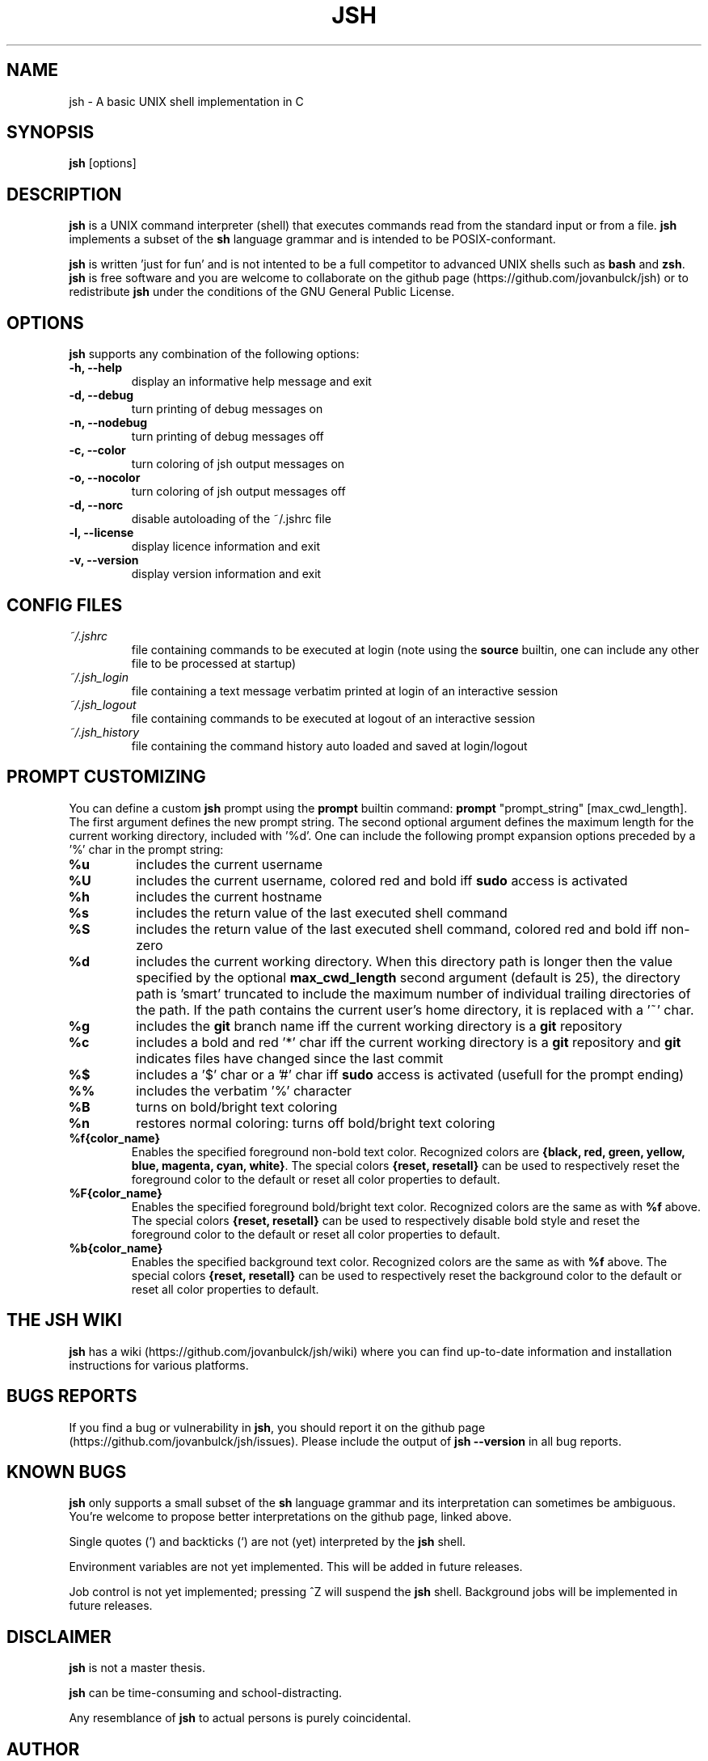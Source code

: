 .\" @BEGIN_COMMENT Manpage for jsh: Makefile processes this file to include the version number (@VERSION)
.\"      and date (@DATE) and writes it to ./jsh.1 @END_COMMENT
.\"
.TH JSH 1 "@DATE" "jsh @VERSION" "jsh man page"
.SH NAME
jsh \- A basic UNIX shell implementation in C
.SH SYNOPSIS
\fBjsh\fP [options]
.SH DESCRIPTION
\fBjsh\fP is a UNIX command interpreter (shell) that executes commands read from the standard input or from a file. \fBjsh\fP implements a subset of the \fBsh\fP language grammar and is intended to be POSIX-conformant.

\fBjsh\fP is written 'just for fun' and is not intented to be a full competitor to advanced UNIX shells such as \fBbash\fP and \fBzsh\fP. \fBjsh\fP is free software and you are welcome to collaborate on the github page (https://github.com/jovanbulck/jsh) or to redistribute \fBjsh\fP under the conditions of the GNU General Public License.
.SH OPTIONS
\fBjsh\fP supports any combination of the following options:
.TP
\fB\-h, \--help\fP
display an informative help message and exit
.TP
\fB\-d, \--debug\fP
turn printing of debug messages on
.TP
\fB\-n, \--nodebug\fP
turn printing of debug messages off
.TP
\fB\-c, \--color\fP
turn coloring of jsh output messages on
.TP
\fB\-o, \--nocolor\fP
turn coloring of jsh output messages off
.TP
\fB\-d, \--norc\fP
disable autoloading of the ~/.jshrc file
.TP
\fB\-l, \--license\fP
display licence information and exit
.TP
\fB\-v, \--version\fP
display version information and exit
.SH CONFIG FILES
.TP
\fI~/.jshrc\fP
file containing commands to be executed at login (note using the \fBsource\fP builtin, one can include any other file to be processed at startup)
.TP
\fI~/.jsh_login\fP
file containing a text message verbatim printed at login of an interactive session
.TP
\fI~/.jsh_logout\fP
file containing commands to be executed at logout of an interactive session
.TP
\fI~/.jsh_history\fP
file containing the command history auto loaded and saved at login/logout
.SH PROMPT CUSTOMIZING
You can define a custom \fBjsh\fP prompt using the \fBprompt\fP builtin command: \fBprompt\fP "prompt_string" [max_cwd_length]. The first argument defines the new prompt string. The second optional argument defines the maximum length for the current working directory, included with '%d'.  One can include the following prompt expansion options preceded by a '%' char in the prompt string:
.TP
\fB%u\fP
includes the current username
.TP
\fB%U\fP
includes the current username, colored red and bold iff \fBsudo\fP access is activated
.TP
\fB%h\fP
includes the current hostname
.TP
\fB%s\fP
includes the return value of the last executed shell command
.TP
\fB%S\fP
includes the return value of the last executed shell command, colored red and bold iff non-zero
.TP
\fB%d\fP
includes the current working directory. When this directory path is longer then the value specified by the optional \fBmax_cwd_length\fP second argument (default is 25), the directory path is 'smart' truncated to include the maximum number of individual trailing directories of the path. If the path contains the current user's home directory, it is replaced with a '~' char.
.TP
\fB%g\fP
includes the \fBgit\fP branch name iff the current working directory is a \fBgit\fP repository
.TP
\fB%c\fP
includes a bold and red '*' char iff the current working directory is a \fBgit\fP repository and \fBgit\fP indicates files have changed since the last commit
.TP
\fB%$\fP
includes a '$' char or a '#' char iff \fBsudo\fP access is activated (usefull for the prompt ending)
.TP
\fB%%\fP
includes the verbatim '%' character
.TP
\fB%B\fP
turns on bold/bright text coloring
.TP
\fB%n\fP
restores normal coloring: turns off bold/bright text coloring
.TP
\fB%f{color_name}\fP
Enables the specified foreground non-bold text color. Recognized colors are \fB{black, red, green, yellow, blue, magenta, cyan, white}\fP. The special colors \fB{reset, resetall}\fP can be used to respectively reset the foreground color to the default or reset all color properties to default.
.TP
\fB%F{color_name}\fP
Enables the specified foreground bold/bright text color. Recognized colors are the same as with \fB%f\fP above. The special colors \fB{reset, resetall}\fP can be used to respectively disable bold style and reset the foreground color to the default or reset all color properties to default.
.TP
\fB%b{color_name}\fP
Enables the specified background text color. Recognized colors are the same as with \fB%f\fP above. The special colors \fB{reset, resetall}\fP can be used to respectively reset the background color to the default or reset all color properties to default.
.SH THE JSH WIKI
\fBjsh\fP has a wiki (https://github.com/jovanbulck/jsh/wiki) where you can find up-to-date information and installation instructions for various platforms.
.SH BUGS REPORTS
If you find a bug or vulnerability in \fBjsh\fP, you should report it on the github page (https://github.com/jovanbulck/jsh/issues). Please include the output of \fBjsh --version\fP in all bug reports.
.SH KNOWN BUGS
\fBjsh\fP only supports a small subset of the \fBsh\fP language grammar and its interpretation can sometimes be ambiguous. You're welcome to propose better interpretations on the github page, linked above.

Single quotes (') and backticks (`) are not (yet) interpreted by the \fBjsh\fP shell.

Environment variables are not yet implemented. This will be added in future releases.

Job control is not yet implemented; pressing ^Z will suspend the \fBjsh\fP shell. Background jobs will be implemented in future releases.
.SH DISCLAIMER
\fBjsh\fP is not a master thesis.

\fBjsh\fP can be time-consuming and school-distracting. 

Any resemblance of \fBjsh\fP to actual persons is purely coincidental.
.SH AUTHOR
\fBjsh\fP was orginally written by Jo Van Bulck <jo.vanbulck@student.kuleuven.be>. For additional contributors, use \fBgit shortlog -sn\fP on the jsh.git repository.
.SH LICENSE
\fBjsh\fP is free software, licensed under the GNU General Public License (https://gnu.org/licenses/gpl.html). Try \fBjsh --license\fP for more information.
.SH SEE ALSO
\fIsh(1)\fR, \fIbash(1)\fR, \fIreadline(1)\fR.

